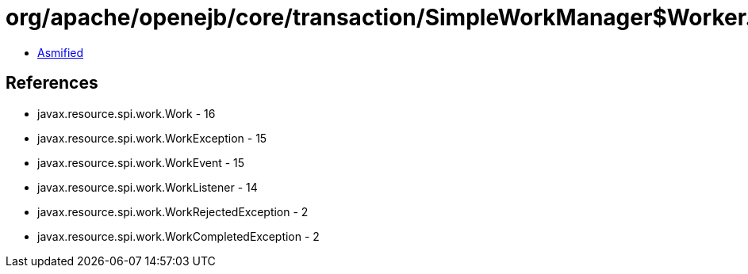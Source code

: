 = org/apache/openejb/core/transaction/SimpleWorkManager$Worker.class

 - link:SimpleWorkManager$Worker-asmified.java[Asmified]

== References

 - javax.resource.spi.work.Work - 16
 - javax.resource.spi.work.WorkException - 15
 - javax.resource.spi.work.WorkEvent - 15
 - javax.resource.spi.work.WorkListener - 14
 - javax.resource.spi.work.WorkRejectedException - 2
 - javax.resource.spi.work.WorkCompletedException - 2

